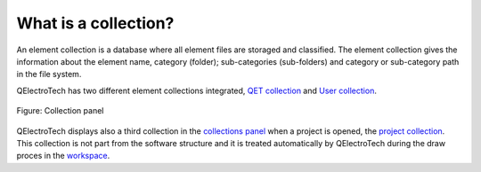 .. _element/collection/what_is

=====================
What is a collection?
=====================

An element collection is a database where all element files are storaged and classified. 
The element collection gives the information about the element name, category (folder); sub-categories 
(sub-folders) and category or sub-category path in the file system. 

QElectroTech has two different element collections integrated, `QET collection`_ and `User collection`_.

.. figure:: ../../images/qet_panel_collection.png
   :align: center

   Figure: Collection panel

QElectroTech displays also a third collection in the `collections panel`_ when a project is opened, the `project collection`_. This collection 
is not part from the software structure and it is treated automatically by QElectroTech during the draw proces 
in the `workspace`_.

.. _QET collection: ../../element/collection/default_collection.html
.. _User collection: ../../element/collection/user_collection.html
.. _project collection: ../../element/collection/project_collection.html
.. _collections panel: ../../interface/panels/collections_panel.html
.. _workspace: ../../interface/workspace.html